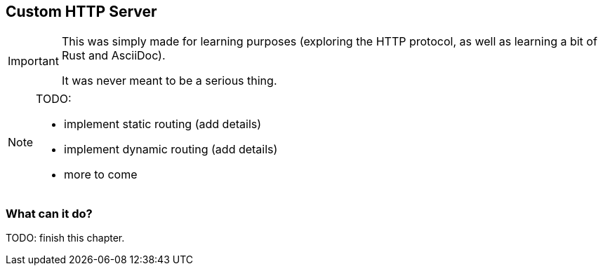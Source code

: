 :doctype: article
// :stylesheet:

== Custom HTTP Server

[IMPORTANT]
====
This was simply made for learning purposes (exploring the HTTP protocol, as well as learning a bit of Rust and AsciiDoc).

It was never meant to be a serious thing.
====

[NOTE]
====
.TODO:
- implement static routing (add details)
- implement dynamic routing (add details)
- more to come
====

=== What can it do?

TODO: finish this chapter.
